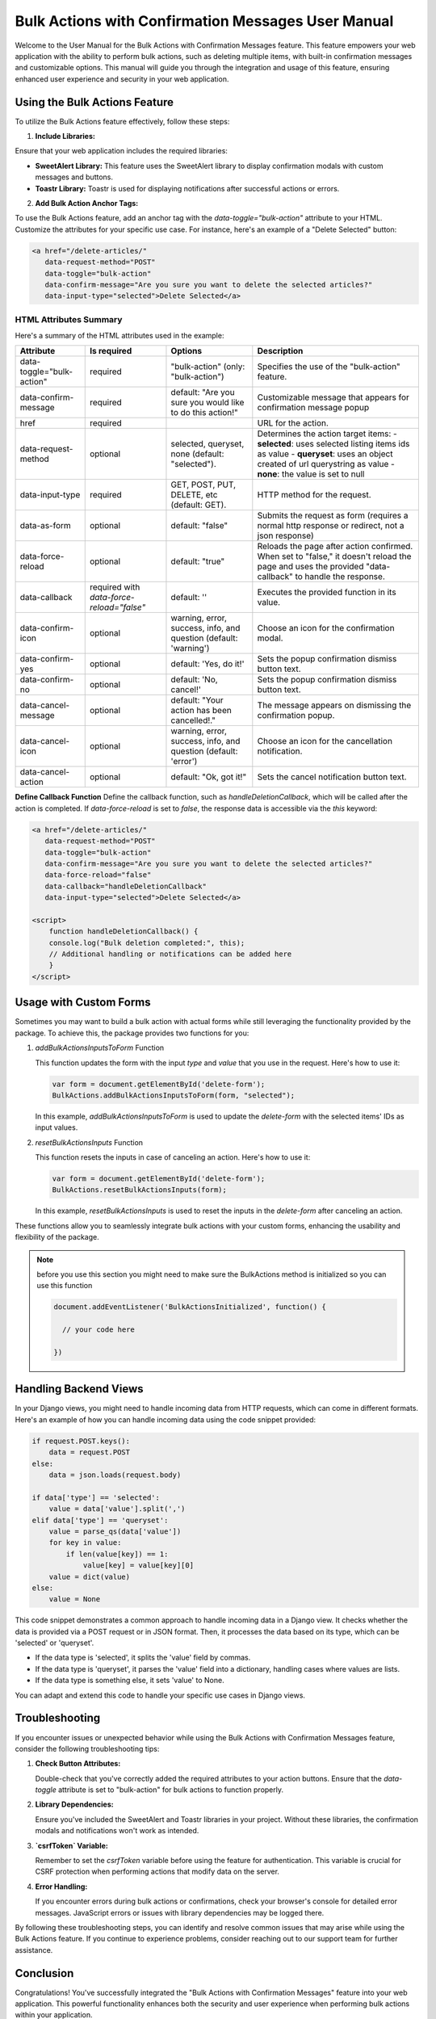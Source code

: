Bulk Actions with Confirmation Messages User Manual
+++++++++++++++++++++++++++++++++++++++++++++++++++

Welcome to the User Manual for the Bulk Actions with Confirmation Messages feature. This feature empowers your web application with the ability to perform bulk actions, such as deleting multiple items, with built-in confirmation messages and customizable options. This manual will guide you through the integration and usage of this feature, ensuring enhanced user experience and security in your web application.


Using the Bulk Actions Feature
-------------------------------

To utilize the Bulk Actions feature effectively, follow these steps:

1. **Include Libraries:**

Ensure that your web application includes the required libraries:

- **SweetAlert Library:** This feature uses the SweetAlert library to display confirmation modals with custom messages and buttons.
- **Toastr Library:** Toastr is used for displaying notifications after successful actions or errors.


2. **Add Bulk Action Anchor Tags:**

To use the Bulk Actions feature, add an anchor tag with the `data-toggle="bulk-action"` attribute to your HTML. Customize the attributes for your specific use case. For instance, here's an example of a "Delete Selected" button:

.. code-block:: html

   <a href="/delete-articles/"
      data-request-method="POST"
      data-toggle="bulk-action"
      data-confirm-message="Are you sure you want to delete the selected articles?"
      data-input-type="selected">Delete Selected</a>

HTML Attributes Summary
~~~~~~~~~~~~~~~~~~~~~~~

Here's a summary of the HTML attributes used in the example:

.. list-table::
   :header-rows: 1

   * - Attribute
     - Is required
     - Options
     - Description
   * - data-toggle="bulk-action"
     - required
     - "bulk-action" (only: "bulk-action")
     - Specifies the use of the "bulk-action" feature.
   * - data-confirm-message
     - required
     - default: "Are you sure you would like to do this action!"
     - Customizable message that appears for confirmation message popup
   * - href
     - required
     -
     - URL for the action.
   * - data-request-method
     - optional
     - selected, queryset, none (default: "selected").
     - Determines the action target items:
       - **selected**: uses selected listing items ids as value
       - **queryset**: uses an object created of url querystring as value
       - **none**: the value is set to null
   * - data-input-type
     - required
     - GET, POST, PUT, DELETE, etc (default: GET).
     - HTTP method for the request.
   * - data-as-form
     - optional
     - default: "false"
     - Submits the request as form (requires a normal http response or redirect, not a json response)
   * - data-force-reload
     - optional
     - default: "true"
     - Reloads the page after action confirmed. When set to "false," it doesn't reload the page and uses the provided "data-callback" to handle the response.
   * - data-callback
     - required with `data-force-reload="false"`
     - default: ''
     - Executes the provided function in its value.
   * - data-confirm-icon
     - optional
     - warning, error, success, info, and question (default: 'warning')
     - Choose an icon for the confirmation modal.
   * - data-confirm-yes
     - optional
     - default: 'Yes, do it!'
     - Sets the popup confirmation dismiss button text.
   * - data-confirm-no
     - optional
     - default: 'No, cancel!'
     - Sets the popup confirmation dismiss button text.
   * - data-cancel-message
     - optional
     - default: "Your action has been cancelled!."
     - The message appears on dismissing the confirmation popup.
   * - data-cancel-icon
     - optional
     - warning, error, success, info, and question (default: 'error')
     - Choose an icon for the cancellation notification.
   * - data-cancel-action
     - optional
     - default: "Ok, got it!"
     - Sets the cancel notification button text.

**Define Callback Function**
Define the callback function, such as `handleDeletionCallback`, which will be called after the action is completed. If `data-force-reload` is set to `false`, the response data is accessible via the `this` keyword:

.. code-block:: html

       <a href="/delete-articles/"
          data-request-method="POST"
          data-toggle="bulk-action"
          data-confirm-message="Are you sure you want to delete the selected articles?"
          data-force-reload="false"
          data-callback="handleDeletionCallback"
          data-input-type="selected">Delete Selected</a>

       <script>
           function handleDeletionCallback() {
           console.log("Bulk deletion completed:", this);
           // Additional handling or notifications can be added here
           }
       </script>


Usage with Custom Forms
-----------------------

Sometimes you may want to build a bulk action with actual forms while still leveraging the functionality provided by the package. To achieve this, the package provides two functions for you:

1. `addBulkActionsInputsToForm` Function

   This function updates the form with the input `type` and `value` that you use in the request. Here's how to use it:

   .. code-block:: javascript

      var form = document.getElementById('delete-form');
      BulkActions.addBulkActionsInputsToForm(form, "selected");

   In this example, `addBulkActionsInputsToForm` is used to update the `delete-form` with the selected items' IDs as input values.

2. `resetBulkActionsInputs` Function

   This function resets the inputs in case of canceling an action. Here's how to use it:

   .. code-block:: javascript

      var form = document.getElementById('delete-form');
      BulkActions.resetBulkActionsInputs(form);

   In this example, `resetBulkActionsInputs` is used to reset the inputs in the `delete-form` after canceling an action.

These functions allow you to seamlessly integrate bulk actions with your custom forms, enhancing the usability and flexibility of the package.

.. note::
    before you use this section you might need to make sure the BulkActions method is initialized so you can use this function
    
    .. code-block:: javascript

        document.addEventListener('BulkActionsInitialized', function() {
      
          // your code here
        
        })
        


Handling Backend Views
----------------------

In your Django views, you might need to handle incoming data from HTTP requests, which can come in different formats. Here's an example of how you can handle incoming data using the code snippet provided:

.. code-block:: python

    if request.POST.keys():
        data = request.POST
    else:
        data = json.loads(request.body)

    if data['type'] == 'selected':
        value = data['value'].split(',')
    elif data['type'] == 'queryset':
        value = parse_qs(data['value'])
        for key in value:
            if len(value[key]) == 1:
                value[key] = value[key][0]
        value = dict(value)
    else:
        value = None

This code snippet demonstrates a common approach to handle incoming data in a Django view. It checks whether the data is provided via a POST request or in JSON format. Then, it processes the data based on its type, which can be 'selected' or 'queryset'.

- If the data type is 'selected', it splits the 'value' field by commas.
- If the data type is 'queryset', it parses the 'value' field into a dictionary, handling cases where values are lists.
- If the data type is something else, it sets 'value' to None.

You can adapt and extend this code to handle your specific use cases in Django views.


Troubleshooting
---------------

If you encounter issues or unexpected behavior while using the Bulk Actions with Confirmation Messages feature, consider the following troubleshooting tips:

1. **Check Button Attributes:**

   Double-check that you've correctly added the required attributes to your action buttons. Ensure that the `data-toggle` attribute is set to "bulk-action" for bulk actions to function properly.

2. **Library Dependencies:**

   Ensure you've included the SweetAlert and Toastr libraries in your project. Without these libraries, the confirmation modals and notifications won't work as intended.

3. **`csrfToken` Variable:**

   Remember to set the `csrfToken` variable before using the feature for authentication. This variable is crucial for CSRF protection when performing actions that modify data on the server.

4. **Error Handling:**

   If you encounter errors during bulk actions or confirmations, check your browser's console for detailed error messages. JavaScript errors or issues with library dependencies may be logged there.

By following these troubleshooting steps, you can identify and resolve common issues that may arise while using the Bulk Actions feature. If you continue to experience problems, consider reaching out to our support team for further assistance.

Conclusion
-----------

Congratulations! You've successfully integrated the "Bulk Actions with Confirmation Messages" feature into your web application. This powerful functionality enhances both the security and user experience when performing bulk actions within your application.

By following the usage instructions and customizing the provided HTML attributes, you can easily implement this feature to suit your specific use cases. Whether you need to delete multiple items, update records in bulk, or perform any other bulk action, this feature streamlines the process while ensuring user confirmation and notification.

Should you encounter any challenges or have questions regarding the integration or customization of this feature, please don't hesitate to reach out to our dedicated support team. We're here to assist you in making the most out of this valuable addition to your web application.

Thank you for choosing to enhance your web application with Bulk Actions and Confirmation Messages. We appreciate your trust in our solution, and we look forward to providing you with continued support and innovation in the future.

Happy coding!

.. raw:: pdf

   PageBreak